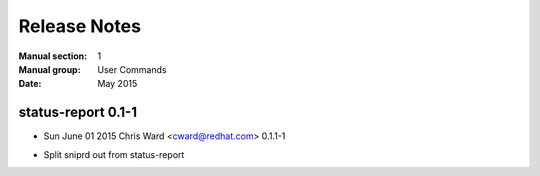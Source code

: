 
======================
    Release Notes
======================

:Manual section: 1
:Manual group: User Commands
:Date: May 2015

status-report 0.1-1
~~~~~~~~~~~~~~~~~~~~~~~~~~~~~~~~~~~~~~~~~~~~~~~~~~~~~~~~~~~~~~~~~~
* Sun June 01 2015 Chris Ward <cward@redhat.com> 0.1.1-1
- Split sniprd out from status-report
